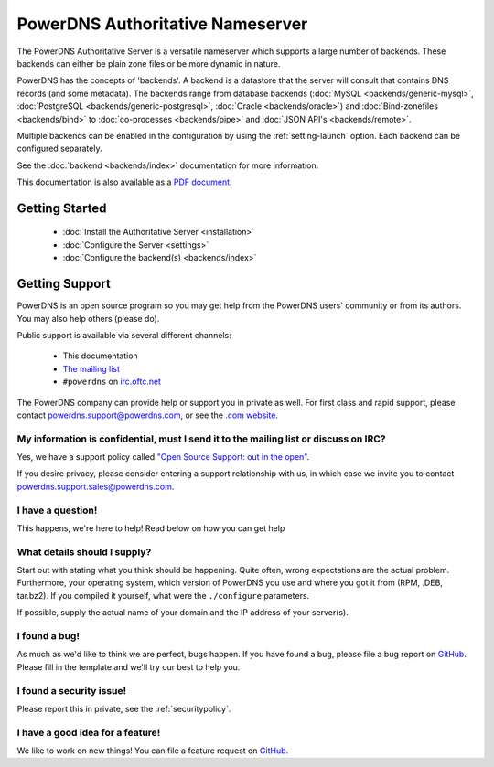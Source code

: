 PowerDNS Authoritative Nameserver
=================================

The PowerDNS Authoritative Server is a versatile nameserver which
supports a large number of backends. These backends can either be plain
zone files or be more dynamic in nature.

PowerDNS has the concepts of 'backends'. A backend is a datastore that
the server will consult that contains DNS records (and some metadata).
The backends range from database backends (:doc:`MySQL <backends/generic-mysql>`, :doc:`PostgreSQL <backends/generic-postgresql>`, :doc:`Oracle <backends/oracle>`)
and :doc:`Bind-zonefiles <backends/bind>` to :doc:`co-processes <backends/pipe>` and :doc:`JSON API's <backends/remote>`.

Multiple backends can be enabled in the configuration by using the
:ref:`setting-launch` option. Each backend can be configured separately.

See the :doc:`backend <backends/index>` documentation for more information.

This documentation is also available as a `PDF document <PowerDNS-Authoritative.pdf>`_.

Getting Started
---------------

 * :doc:`Install the Authoritative Server <installation>`
 * :doc:`Configure the Server <settings>`
 * :doc:`Configure the backend(s) <backends/index>`

Getting Support
---------------
PowerDNS is an open source program so you may get help from the PowerDNS users' community or from its authors.
You may also help others (please do).

Public support is available via several different channels:

  * This documentation
  * `The mailing list <https://www.powerdns.com/mailing-lists.html>`_
  * ``#powerdns`` on `irc.oftc.net <irc://irc.oftc.net/#powerdns>`_

The PowerDNS company can provide help or support you in private as well.
For first class and rapid support, please contact powerdns.support@powerdns.com, or see the `.com website <https://www.powerdns.com/support-services-consulting.html>`__.

My information is confidential, must I send it to the mailing list or discuss on IRC?
^^^^^^^^^^^^^^^^^^^^^^^^^^^^^^^^^^^^^^^^^^^^^^^^^^^^^^^^^^^^^^^^^^^^^^^^^^^^^^^^^^^^^
Yes, we have a support policy called `"Open Source Support: out in the open" <https://blog.powerdns.com/2016/01/18/open-source-support-out-in-the-open/>`_.

If you desire privacy, please consider entering a support relationship with us, in which case we invite you to contact powerdns.support.sales@powerdns.com.

I have a question!
^^^^^^^^^^^^^^^^^^
This happens, we're here to help!
Read below on how you can get help

What details should I supply?
^^^^^^^^^^^^^^^^^^^^^^^^^^^^^
Start out with stating what you think should be happening.
Quite often, wrong expectations are the actual problem.
Furthermore, your operating system, which version of PowerDNS you use and where you got it from (RPM, .DEB, tar.bz2).
If you compiled it yourself, what were the ``./configure`` parameters.

If possible, supply the actual name of your domain and the IP address of your server(s).

I found a bug!
^^^^^^^^^^^^^^
As much as we'd like to think we are perfect, bugs happen.
If you have found a bug, please file a bug report on `GitHub <https://github.com/PowerDNS/pdns/issues/new>`_.
Please fill in the template and we'll try our best to help you.

I found a security issue!
^^^^^^^^^^^^^^^^^^^^^^^^^
Please report this in private, see the :ref:`securitypolicy`.

I have a good idea for a feature!
^^^^^^^^^^^^^^^^^^^^^^^^^^^^^^^^^
We like to work on new things!
You can file a feature request on `GitHub <https://github.com/PowerDNS/pdns/issues/new>`_.

